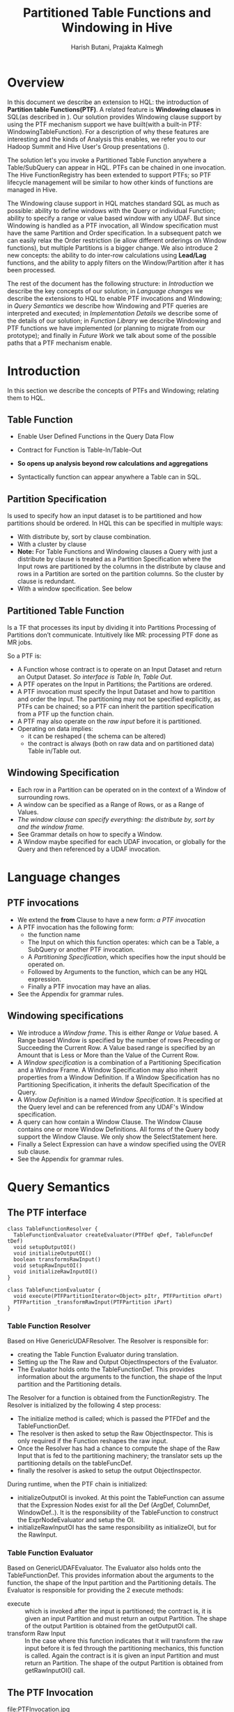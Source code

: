 #+TITLE: Partitioned Table Functions and Windowing in Hive
#+AUTHOR: Harish Butani, Prajakta Kalmegh
#+EMAIL:  harish.butani@sap.com, prajakta.kalmegh@sap.com
#+OPTIONS: toc:nil
#+OPTIONS: ^:nil
* Overview

In this document we describe an extension to HQL: the introduction
of *Partition table Functions(PTF)*. A related feature is *Windowing
clauses* in SQL(as described in \cite{hive1}). Our solution provides
Windowing clause support by using the PTF mechanism support we have
built(with a built-in PTF: WindowingTableFunction). For a description
of why these features are interesting and the kinds of Analysis this
enables, we refer you to our Hadoop Summit and Hive User's Group
presentations (\cite{sqw1,sqw2}).

The solution let's you invoke a Partitioned Table Function anywhere a
Table/SubQuery can appear in HQL. PTFs can be chained in one
invocation. The Hive FunctionRegistry has been extended to support
PTFs; so PTF lifecycle management will be similar to how other kinds of functions
are managed in Hive. 

The Windowing clause support in HQL matches
standard SQL as much as possible: ability to define windows with the
Query or individual Function; ability to specify a range or value
based window with any UDAF. But since Windowing is handled as a PTF
invocation, all Window specification must have the same Partition and
Order specification. In a subsequent patch we can easily relax the
Order restriction (ie allow different orderings on Window functions),
but  multiple Partitions is a bigger change. We also introduce 2 new concepts: the
ability to do inter-row calculations using *Lead/Lag* functions, and
the ability to apply filters on the Window/Partition after it has
been processed.

The rest of the document has the following structure: in
/Introduction/ we describe the key concepts of our solution; in
/Language changes/ we describe the extensions to HQL to enable PTF
invocations and Windowing; in /Query Semantics/ we describe how
Windowing and PTF queries are interpreted and executed; in
/Implementation Details/ we describe some of the details of our
solution; in /Function Library/ we describe Windowing and PTF
functions we have implemented (or planning to migrate from our
prototype); and finally in /Future Work/ we talk about some of the
possible paths that a PTF mechanism enable.

* Introduction
In this section we describe the concepts of PTFs and Windowing;
relating them to HQL.

** Table Function
- Enable User Defined Functions in the Query Data Flow
- Contract for Function is Table-In/Table-Out
- *So opens up analysis beyond row calculations and aggregations*
- Syntactically function can appear anywhere a Table can in SQL.
 #+ATTR_HTML: align="center" width="80%"
[[file:TableFunctions.jpg]]

** Partition Specification
Is used to specify how an input dataset is to be partitioned and how partitions
should be ordered. In HQL this can be specified in multiple ways:
- With distribute by, sort by clause combination.
- With a cluster by clause
- *Note:* For Table Functions and Windowing clauses a Query with just a
    distribute by clause is treated as a Partition Specification
    where the Input rows are partitioned by the columns in the
    distribute by clause and rows in a Partition are sorted on the
    partition columns. So the cluster by clause is redundant.
- With a window specification. See below

** Partitioned Table Function
Is a TF that processes its input by dividing it into Partitions
Processing of Partitions don’t communicate. Intuitively like MR:
processing PTF done as  MR jobs.

[[file:PTFs.jpg]]

So a PTF is:
- A Function whose contract is to operate on an Input Dataset and
  return an Output Dataset. /So interface is Table In, Table Out./
- A PTF operates on the Input in Partitions; the Partitions are
  ordered.
- A PTF invocation must specify the Input Dataset and how to
  partition and order the Input. The partitioning may not be specified
  explicitly, as PTFs can be chained; so a PTF can inherit the
  partition specification from a PTF up the function chain.
- A PTF may also operate on the /raw input/ before it is partitioned. 
- Operating on data implies:
  - it can be reshaped ( the schema can be altered)
  - the contract is always (both on raw data and on partitioned data)
    Table in/Table out.

** Windowing Specification
- Each row in a Partition can be operated on in the context of a
  Window of surrounding rows.
- A window can be specified as a Range of Rows, or as a Range of Values.
- /The window clause can specify everything: the distribute by, sort
  by and the window frame./
- See Grammar details on how to specify a Window.
- A Window maybe specified for each UDAF invocation, or globally for
  the Query and then referenced by a UDAF invocation.


[[file:Windowing.jpg]]

* Language changes 
** PTF invocations
- We extend the *from* Clause to have a new form: /a PTF invocation/
- A PTF invocation has the following form:
  - the function name
  - The Input on which this function operates: which can be a Table,
    a SubQuery or another PTF invocation.
  - A /Partitioning Specification/, which specifies how the input
    should be operated on.
  - Followed by Arguments to the function, which can be any HQL expression.
  - Finally a PTF invocation may have an alias.
- See the Appendix for grammar rules.
** Windowing specifications
- We introduce a /Window frame/. This is either /Range/ or /Value/
  based. A Range based Window is specified by the number of rows
  Preceding or Succeeding the Current Row. A Value based range is
  specified by an Amount that is Less or More than the Value of the
  Current Row.
- A /Window specification/ is a combination of a Partitioning
  Specification and a Window Frame. A Window Specification may also
  inherit properties from a Window Definition. If a Window
  Specification has no Partitioning Specification, it inherits the
  default Specification of the Query.
- A /Window Definition/ is a named /Window Specification/. It is
  specified at the Query level and can be referenced from any UDAF's
  Window specification.
- A query can how contain a Window Clause. The Window Clause contains
  one or more Window Definitions. All forms of the Query
  body support the Window Clause. We only show the SelectStatement here.
- Finally a Select Expression can have a window specified using the
  OVER sub clause. 
- See the Appendix for grammar rules.

* Query Semantics
** The PTF interface
#+begin_src plantuml :file PTF.png
  class TableFunctionResolver {
    TableFunctionEvaluator createEvaluator(PTFDef qDef, TableFuncDef tDef)
    void setupOutputOI()
    void initializeOutputOI()
    boolean transformsRawInput()
    void setupRawInputOI()
    void initializeRawInputOI()
  }

  class TableFunctionEvaluator {
    void execute(PTFPartitionIterator<Object> pItr, PTFPartition oPart)
    PTFPartition _transformRawInput(PTFPartition iPart)
  }
#+end_src

*** Table Function Resolver
Based on Hive GenericUDAFResolver. The Resolver is responsible for:
- creating the Table Function Evaluator during translation.
-  Setting up the The Raw and Output ObjectInspectors of the Evaluator.
-  The Evaluator holds onto the TableFunctionDef. This provides
   information about the arguments to the function, the shape of the
   Input  partition and the Partitioning details.
The Resolver for a function is obtained from the FunctionRegistry. The
Resolver is  initialized by the following 4 step process:
- The initialize method is called; which is passed the PTFDef and the
  TableFunctionDef. 
- The resolver is then asked to setup the Raw ObjectInspector. This is
  only required  if the Function reshapes the raw input.
- Once the Resolver has had a chance to compute the shape of the Raw
  Input that is fed to the partitioning machinery; the translator sets
  up the partitioning details on the tableFuncDef.
- finally the resolver is asked to setup the output ObjectInspector.
During runtime, when the PTF chain is initialized:
- initializeOutputOI is invoked.  At this point the TableFunction can
  assume that the  Expression Nodes exist for all the Def (ArgDef,
  ColumnDef, WindowDef..). It is the responsibility of the
  TableFunction to construct  the ExprNodeEvaluator and setup the OI.
- initializeRawInputOI has the same responsibility as initializeOI,
  but for the RawInput.
*** Table Function Evaluator 
Based on GenericUDAFEvaluator. The Evaluator also holds onto the
TableFunctionDef.  This provides information about the arguments to
the function, the shape of the Input partition and the Partitioning
details. The Evaluator is responsible for providing the 2 execute
methods:
- execute :: which is invoked after the input is partitioned; the
             contract is, it is given an input Partition and must
             return an output  Partition. The shape of the output
             Partition is obtained  from the getOutputOI call.
- transform Raw Input :: In the case where this function indicates
     that it will transform  the raw input before it is fed through
     the partitioning mechanics, this function is called. Again the
     contract is it is given an input Partition and must return an
     Partition. The shape of the output Partition is obtained from
     getRawInputOI() call.
** The PTF Invocation
file:PTFInvocation.jpg
** Processing Windowing Clauses with PTF mechanism
file:WindowingInvocation.jpg
* Implementation Details
** Data Structures
#+begin_src plantuml :file QB.png
  class QB {
   - Map<ASTNode, PTFSpec> ptfNodeToSpec
   - PTFSpec windowingPTFSpec
  }
  note bottom of QB
   <b>ptfNodeToSpec:</b> This map maintains the PTFSpec for each 
     PTF chain invocation in this QB.
   <b>windowingPTFSpec:</b> the PTFSpec used for windowing 
      clauses in this QB.
  end note

  class SemanticAnalyzer {
   - Map<ASTNode, ASTNode> destinationNodeToPTFChainNode
  }
  note right of SemanticAnalyzer
   destinationNodeToPTFChainNode maintains a mapping from
   the TOK_INSERT to the PTF invocation in the from clause.
   Used to add Windowing clauses to the end of a PTF chain
   in applicable situations.
  end note
#+end_src

** Phase 1: AST to Query Specification
file:Phase1.png
- Step 0, associate Insert Nodes with PTF invocations ::
Typically a PTF Chain invocation and Windowing processing are handled
independently. But in one case Windowing processing can happen at the
end of an existing PTF Chain. If the from Clause:
   - contains only a PTF invocation
   - there is no GBy or where clause
   - and there is only 1 insert clause
then:
   - we can process any Window Expressions in the SelectList as part
     of the same PTF chain as the chain in the from clause.
Any Windowing specifications on the Select list will be handled as an
invocation on the internal WindowingTableFunction PTF added to the end
of the PTF chain.
- Step 1, Process PTF Node ::
Invoked during FROM AST tree processing, on encountering a PTF invocation.
   - tree form is (TOK_PTBLFUNCTION name partitionTableFunctionSource
     partitioningSpec? arguments*)
   - a partitionTableFunctionSource can be a tableReference, a
     SubQuery or another PTF invocation.
     - For a TABLEREF: set the tableName to the alias returned by processTable
     - For a SubQuery: set the tableName to the alias returned by processSubQuery
     - For a PTF invocation: recursively create a TableFunctionSpec.
   - setup a PTFSpec for this top level PTF invocation.
   - if the Query needs Windowing handling, then when encountering the
     associated DESTINATION AST node, this QuerySpec will be
     associated with the QB.
- Step 2, Check PTF association ::
If this destination is associated with a PTFNode, then set its
PTFSpec as the Windowing PTFSpec of this Query Block.
- Step 3, Handle Windowing Expressions in Select List ::
Invoked during Phase1 when a TOK_SELECT is encountered.
  - Select tree form is: (TOK_SELECT (TOK_SELECTEXPR...) (TOK_SELECTEXPR...) ...)
  - A Select Item form is: (TOK_SELEXPR selectExpression Identifier*
    window_specification?)
We need to extract from the SelectList any SelectItems that must be handled
during Windowing processing. These are:
   - SelectItems that have a window_specification
   - SelectItems that invoke row navigation functions: Lead/Lag.
 Do we need to change the SelectList in any way?
   - initially we thought of replacing the selectExpressions handled
     by Windowing with a ASTNode that is of type Identfier and
     references the alias to the orginal expression. Why?
     - the output of processing the PTF Operator that handles
       windowing will contain the values of the Windowing expressions.
     - the final Select Op that is a child of the above PTF Op can get
       these values from its input by referring to the computed
       windowing expression via its alias.
   - but this is not needed. Why?
     - When transforming a AST tree to an ExprNodeDesc the
       TypeCheckFactory checks if there is a mapping from an AST tree
       to an output column in the InputResolver; if there is, it uses
       the alias for the Output column
     - This is how values get handed from a GBy Op to the next Select Op;
We need the same thing to happen here.
- Step 4, Associate Having with Windowing PTF ::
if QB has a Windowing PTFSpec and no GroupBy clause associate Having with it.
- Step 5, Treat Aggregations w/o Group By as Windowing clauses ::
If the Query has no Group by, but there are Agg Expressions on this
dest, we move these to the Windowing PTFSpec. If necessary we create a
Windowing PTFSpec.
- Step 6, Associate Cluster By with Windowing PTF ::
In the case when the Query has Windowing Clauses and a
Distribute/Cluster By we associate the Distribute/Cluster By with the
Windowing PTFSpec on the QB. If the Query has no Group by, but there
are Agg Expressions on this dest, we move these to the Windowing PTFSpec.
- Step 7, Distribute By, same as Cluster By ::
Do Steps 5, 6 when encountering a DistributeBy AST Node.
- Step 8, Associate Sort By with Windowing PTF ::
if QB has a Windowing PTFSpec  associate SortBy with it.
- Step 9, Associate Window definitions with Windowing PTF ::
Associate windowing definitions with the Windowing PTFSpec on the QB.
- Step 10, Ensure Windowing PTFSpec on QB ::
This is the same as Step 5. Moves any Agg Expressions to Windowing PTFSpec.
- Step 11, Ensure Windowing PTFSpec has Partitioning specified ::
ensure that the PTF chain has a partitioning specification
associated. This method should be called when:
- a PTF chain is encountered as a fromSource. (from the processPTF method)
- at the end of Phase1 to check that the WindowingTableFunction is
  driven from a partitioning specification (specified in the
  distribute by or cluster by clauses).
** PTF Specification to Definitiion translation
*** Input Translation
**** Translation of a Table Function Specification
- Get the /TableFunctionResolver/ for this Function from the FunctionRegistry.
- Create the TableFuncDef object.
- Get the InputInfo for the input to this function.
- Translate the Arguments to this Function in the Context of the InputInfo.
- ask the  TableFunctionResolver to create a TableFunctionEvaluator
  based on the  Args passed in.
- ask the TableFunctionEvaluator to setup the Map-side
  ObjectInspector. Gives a chance  to functions that reshape the Input
  before it is partitioned to define the Shape after raw data is transformed.
- Setup the Window Definition for this Function. The Window Definition
  is resolved wrt to the InputDef's Shape or the RawInputOI, for
  Functions that  reshape the raw input.
- ask the TableFunctionEvaluator to setup the Output ObjectInspector for this Function.
- setup a Serde for the Output partition based on the OutputOI.
**** Setting up the SerDe and output OI of a TableFunction
- For NOOP table functions, the serde is the same as that on the
  input; for other table functions it is the lazy binary serde.
- If the query has a map-phase, the map oi is set to be the oi on the
  lazy binary  serde unless the table function is a
  NOOP_MAP_TABLE_FUNCTION (in which case it is set to the oi on the
  serde of the  input hive table definition).
**** Constructing a Row Resolver from a OI
- Construct a Row Resolver from a PTF OI.
- For WindowTablFunction and Noop functions the PTF's Input
  RowResolver is also passed in. This way for any columns that are in
  the Input Row  Resolver we carry forward their internalname, alias and table Alias.
- for the Virtual columns:
  - the internalName is UPPER Case and the alias is lower case
  - since we put them in an OI, the fieldnames became lower cased.
  - so we look in the inputRR for the fieldName as an alias.
*** Output Translation
**** setup Select RR and OI
- Setup based on the OI of the final PTF + expressions in the
  SelectList that are handled by the Partition mechanism.
- For expressions that are handled by the PTFOp : navigation
  expressions in SelectList or windowing clauses
- add the mapping from ASTNode to ColumnInfo so that the SelectOp
  doesn't try to evaluate these.

** Plan generation
A Plan is constructed for every PTF Specification in the Query. So
this happens from:
- Any PTF invocation in the from clause :: PTF invocations are
     handled analogous to how Sub Queries are handled. In Plan
     Generation right after plans are created for Sub Queries; we 
     invoke /GenPTFPlan/ for each PTF invocation. Note the one caveat
     is if the PTF invocation has been associated with the Window
     clause processing. In that case it is not processed here. This
     has already been taken care of in Phase 1; such an invocation is
     pulled out of the list of PTF invocations of the Query.
- The Windowing PTF invocation of the Query :: This is handled in
     Body Plan Generation. This happens after Group By and Having
     plans are generated. Again /GenPTFPlan/ is invoked to generate
     the Plan for Windowing processing.
*** Generate PTF plan
- 1. Create the PTF Definition :: The PTF Definition is constructed
     based on the Input(Parent) Operator's RowResolver and the PTF
     Specification.
- 2. Build Reduce Sink Details :: build the data
   structures (keyCols, valueCols, outColNames etc.) used for
   constructing a ReduceSinkDesc and ReduceSinkOperator.
  - Use the PartitionDef and OrderDef on the window of the first
    table function in the chain to base these structures of.
  - Order columns are used as key columns for constructing the
    ReduceSinkOperator. Since we do not explicitly add these to
    outputColumnNames, we need to set includeKeyCols = false while
    creating the ReduceSinkDesc.
- 3. Build Map-Side Operator Graph :: Template is either Input ->
     PTF_map -> ReduceSink *or* Input -> ReduceSink. This is based on
     whether the first table function in the query reshapes the Raw
- 4. Build Reduce-side Operator Graph :: Construct RowResolver for
     ExtractOperator  using the ReduceSinkOperator's RowResolver. Next
     we reconstruct the PTFDef using the RowResolver from the Extract
     Operator; so that the OIs in the Definition classes are based of
     the RowResolver from the Extract Op.
- 5. Construct the PTF Operator ::  We serialize the PTF Definition to
     construct and add it to the PTFDesc of the PTF Operator. This
     way of setting up the PTF Operator is a leftover from our
     original implementation. We plan to support directly setting the
     PTF Definition on the Descriptor. 

** Lead/Lag Processing
Consider the following expression $psize - lag(psize,1)$. This
computes the difference in psize between the /current/ row and the
previous row.

In Hive the expression is translated int to the following Evaluator
Tree
#+begin_src dot :file leadlagExec.png :cmdline -Kdot -Tpng
digraph G {
  //size ="6 6";
  nodesep=.2;
  //rankdir=BT;
  ranksep=.25;
  //node [shape=record];

  "-" -> psize;
  "-" -> lag;
  psize2[label="psize"];
  lag -> psize2;
  lag -> "1";
 
}
#+end_src

#+results:
[[file:leadlagExec.png]]

*** Translation
We setup the LeadLagUDF with an ExprEvaluator that is a duplicate of
the first argument. Since the ExprEvaluator classes don't expose their
fields with public getters, setting this up is superfluously contrived:
- We introduced a *WindowingExprNodeEvaluatorFactory*. Whenever it is
  called upon to create an ExprEvaluator from an ExprNode, before
  handing off to Hive's EvalFactory it records any Lead/Lag
  expressions in the given expression tree.
- Now when the ExprEvaluator is initialized based on a RowResolver. A
  check is made if its Expression Tree had any lead/lag functions. If
  yes:
  - a duplicate Evaluator is made for the of the 1st child (argument)
    of the lead/lag expression.
  - The duplicate is initialized using the RowResolver.
  - Finally it is attached with the Lead/Lag UDF.
  - For details see /TranslateUtils:initExprNodeEvaluator/
*** Execution
- The context of processing is always a *Partition*
- There is now a *PartitionIterator* which extends the Iterator with
  the following functions:
  - /lead(i)/ or /lag(i) :/ returns a row that precedes or succeeds the
    current row.
  - /getIndex() :/ returns the index of the current row.
  - /resetToIndex(i) :/ this sets the Iterator back to the given index.
- The utility *RuntimeUtils.connectLeadLagFunctionsToPartition(qDef,
  pItr)* sets the PartitionIterator in any lead/lag UDF in the current
  Query. This is how a lead/lag UDF gets access to surrounding rows in
  the Partition.
- During the execution of the row:
  - The function navigates to the corresponding row using lead/lag
  - Evaluates the expression for the first Arg on this row
  - Before returning this value it resets the Partition back to the
    index of the input row.

**** Handling SerDe and Partition state
- The Partition and SerDe object are designed to stream rows.
- So the same java Object is returned on each call to
  *Partition:getAt* and *SerDe:deserialize*
- Combine this with the /Lazy/ model of some of the SerDes even though
  we can get to a different row in the partition *when the actual
  computation happens all subexpressions access the same row.* To get
  around this problem we have the lead/lag UDF return a StandardOI and
  during execution we copy the result of executing the first Arg to
  Standard Object.
- There is one last thing that needs to be done:
  - If lead / lag is the last expression in the first Arg, then merely
    resetting the Partition back to the current row is not enough. The
    reason being this is not enough to trigger recomputation of the
    field level caches. Resetting the index causes the Struct:parsed
    to be false; but direct field level access doesn't check this
    flag. So a LazyInteger on this Struct if accessed directly will
    return the value already parsed. So in the current e.g. since the
    psize expression was evaluated before the lag the LazyInteger
    contains the value from the previous row ( triggered by p_size
    expression in lag). To have it point to the current row; after the
    resetIndex we evaluate the first Arg in the context of the current row.

    
* Function Library
* Future Work
* Appendix
** PTF invocations
#+begin_src sql
fromSource
@init { msgs.push("from source"); }
@after { msgs.pop(); }
    :
    ((Identifier LPAREN)=> partitionedTableFunction | 
     tableSource | subQuerySource ) (lateralView^)*
    ;

partitioningSpec
@init { msgs.push("partitioningSpec clause"); }
@after { msgs.pop(); } 
   :
   clusterByClause -> ^(TOK_PARTITIONINGSPEC clusterByClause) |
   distributeByClause sortByClause? -> 
      ^(TOK_PARTITIONINGSPEC distributeByClause sortByClause?)
   ;

partitionTableFunctionSource
@init { msgs.push("partitionTableFunctionSource clause"); }
@after { msgs.pop(); } 
   :
   subQuerySource |
   tableSource |
   partitionedTableFunction
   ;

partitionedTableFunction
@init { msgs.push("ptf clause"); }
@after { msgs.pop(); } 
   :
   name=Identifier 
   LPAREN
     ptfsrc=partitionTableFunctionSource partitioningSpec?
     (COMMA expression)*
   RPAREN alias=Identifier?
   ->   ^(TOK_PTBLFUNCTION $name $alias? 
               partitionTableFunctionSource 
               partitioningSpec? expression*)
   ;   
#+end_src sql

** Windowing specifications
#+begin_src sql
selectItem
@init { msgs.push("selection target"); }
@after { msgs.pop(); }
    :
    ( selectExpression  
      ((KW_AS? Identifier) | (KW_AS LPAREN Identifier (COMMA Identifier)* RPAREN))?
      (KW_OVER LPAREN ws=window_specification RPAREN )?
    ) -> ^(TOK_SELEXPR selectExpression Identifier* $ws?)
    ;

window_clause 
@init { msgs.push("window_clause"); }
@after { msgs.pop(); } 
:
  KW_WINDOW window_defn (COMMA window_defn)* -> ^(KW_WINDOW window_defn+)
;  

window_defn 
@init { msgs.push("window_defn"); }
@after { msgs.pop(); } 
:
  Identifier KW_AS window_specification -> 
    ^(TOK_WINDOWDEF Identifier window_specification)
;  

window_specification 
@init { msgs.push("window_specification"); }
@after { msgs.pop(); } 
:
  Identifier? partitioningSpec? window_frame? -> 
     ^(TOK_WINDOWSPEC Identifier? partitioningSpec? window_frame?)
;

window_frame :
 window_range_expression |
 window_value_expression
;

window_range_expression 
@init { msgs.push("window_range_expression"); }
@after { msgs.pop(); } 
:
 KW_ROWS KW_BETWEEN s=rowsboundary KW_AND end=rowsboundary -> 
    ^(TOK_WINDOWRANGE $s $end)
;

rowsboundary 
@init { msgs.push("rowsboundary"); }
@after { msgs.pop(); } 
:
  KW_UNBOUNDED (r=KW_PRECEDING|r=KW_FOLLOWING)  -> ^($r KW_UNBOUNDED) | 
  KW_CURRENT KW_ROW  -> ^(KW_CURRENT) |
  Number (d=KW_PRECEDING | d=KW_FOLLOWING ) -> ^($d Number)
;

window_value_expression 
@init { msgs.push("window_value_expression"); }
@after { msgs.pop(); } 
:
 KW_RANGE KW_BETWEEN s=valuesboundary KW_AND end=valuesboundary -> 
    ^(TOK_WINDOWVALUES $s $end)
;

valuesboundary 
@init { msgs.push("valuesboundary"); }
@after { msgs.pop(); } 
:
  KW_UNBOUNDED (r=KW_PRECEDING|r=KW_FOLLOWING)  -> ^($r KW_UNBOUNDED) | 
  KW_CURRENT KW_ROW  -> ^(KW_CURRENT) |
  rowExp=expression rngExp=Number (d=KW_LESS | d=KW_MORE ) -> ^($d $rowExp $rngExp)
;   

selectStatement
   :
   selectClause
   fromClause
   whereClause?
   groupByClause?
   havingClause?
   orderByClause?
   clusterByClause?
   distributeByClause?
   sortByClause?
   window_clause?
   limitClause?
;
#+end_src sql

* Bibliography
\bibliographystyle{plain}
\begin{thebibliography}{Dillon 83}
\bibitem[Hadoop]{hdop}  \href{http://tiny.cc/b72fb}{Hadoop website}
\bibitem[Hive]{hive} \href{http://tiny.cc/559sh}{Hive website }
\bibitem[Hive ICDE]{hv10} \href{http://tiny.cc/o5q6h}{Hive - A Petabyte Scale Data Warehouse Using Hadoop}
\bibitem[Hive 896]{hive1} \href{https://issues.apache.org/jira/browse/HIVE-896}{Hive Issue 896}
\bibitem[Hdp Sum]{sqw1} \href{http://www.slideshare.net/Hadoop_Summit/analytical-queries-with-hive}{Hadoop Summit '12 presentation on Adv. Analysis with Hive}
\bibitem[Hive UGrp]{sqw2} \href{https://github.com/hbutani/SQLWindowing/blob/hive-rt/docs/HiveUserGroupMeet.pptx}{Hive User's Group Presentation: PTF and Windowing with Hive}
\end{thebibliography}

